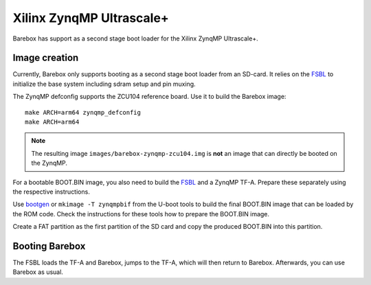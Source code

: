 Xilinx ZynqMP Ultrascale+
=========================

Barebox has support as a second stage boot loader for the Xilinx ZynqMP
Ultrascale+.

Image creation
--------------

Currently, Barebox only supports booting as a second stage boot loader from an
SD-card. It relies on the FSBL_ to initialize the base system including sdram
setup and pin muxing.

The ZynqMP defconfig supports the ZCU104 reference board. Use it to build the
Barebox image::

   make ARCH=arm64 zynqmp_defconfig
   make ARCH=arm64

.. note:: The resulting image ``images/barebox-zynqmp-zcu104.img`` is **not** an image
  that can directly be booted on the ZynqMP.

For a bootable BOOT.BIN image, you also need to build the FSBL_ and a ZynqMP
TF-A. Prepare these separately using the respective instructions.

Use bootgen_ or ``mkimage -T zynqmpbif`` from the U-boot tools to build the
final BOOT.BIN image that can be loaded by the ROM code. Check the
instructions for these tools how to prepare the BOOT.BIN image.

Create a FAT partition as the first partition of the SD card and copy the
produced BOOT.BIN into this partition.

.. _FSBL: `https://github.com/Xilinx/embeddedsw/`
.. _bootgen: `https://github.com/Xilinx/bootgen`

Booting Barebox
---------------

The FSBL loads the TF-A and Barebox, jumps to the TF-A, which will then return
to Barebox. Afterwards, you can use Barebox as usual.
